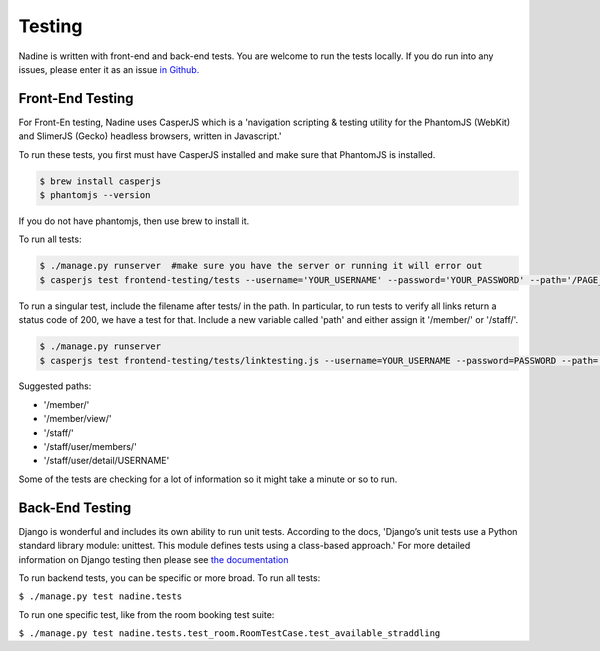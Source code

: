 Testing
=======

Nadine is written with front-end and back-end tests. You are welcome to run the tests locally. If you do run into any issues, please enter it as an issue `in Github. <https://github.com/nadineproject/nadine/issues>`_

Front-End Testing
-----------------

For Front-En testing, Nadine uses CasperJS which is a 'navigation scripting & testing utility for the PhantomJS (WebKit) and SlimerJS (Gecko) headless browsers, written in Javascript.'

To run these tests, you first must have CasperJS installed and make sure that PhantomJS is installed.

.. code-block:: console

  $ brew install casperjs
  $ phantomjs --version

If you do not have phantomjs, then use brew to install it.

To run all tests:

.. code-block:: console

  $ ./manage.py runserver  #make sure you have the server or running it will error out
  $ casperjs test frontend-testing/tests --username='YOUR_USERNAME' --password='YOUR_PASSWORD' --path='/PAGE_TO_TEST/'

To run a singular test, include the filename after tests/ in the path. In particular, to run tests to verify all links return a status code of 200, we have a test for that. Include a new variable called 'path' and either assign it '/member/' or '/staff/'.

.. code-block:: console

  $ ./manage.py runserver
  $ casperjs test frontend-testing/tests/linktesting.js --username=YOUR_USERNAME --password=PASSWORD --path='/PAGE_TO_TEST/'

Suggested paths:

* '/member/'
* '/member/view/'
* '/staff/'
* '/staff/user/members/'
* '/staff/user/detail/USERNAME'

Some of the tests are checking for a lot of information so it might take a minute or so to run.

Back-End Testing
----------------

Django is wonderful and includes its own ability to run unit tests. According to the docs, 'Django’s unit tests use a Python standard library module: unittest. This module defines tests using a class-based approach.' For more detailed information on Django testing then please see `the documentation <https://docs.djangoproject.com/en/1.10/topics/testing/overview/>`_

To run backend tests, you can be specific or more broad. To run all tests:

``$ ./manage.py test nadine.tests``

To run one specific test, like from the room booking test suite:

``$ ./manage.py test nadine.tests.test_room.RoomTestCase.test_available_straddling``
